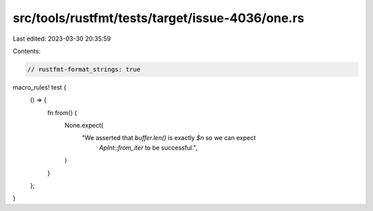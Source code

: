 src/tools/rustfmt/tests/target/issue-4036/one.rs
================================================

Last edited: 2023-03-30 20:35:59

Contents:

.. code-block:: rs

    // rustfmt-format_strings: true

macro_rules! test {
    () => {
        fn from() {
            None.expect(
                "We asserted that `buffer.len()` is exactly `$n` so we can expect \
                 `ApInt::from_iter` to be successful.",
            )
        }
    };
}



